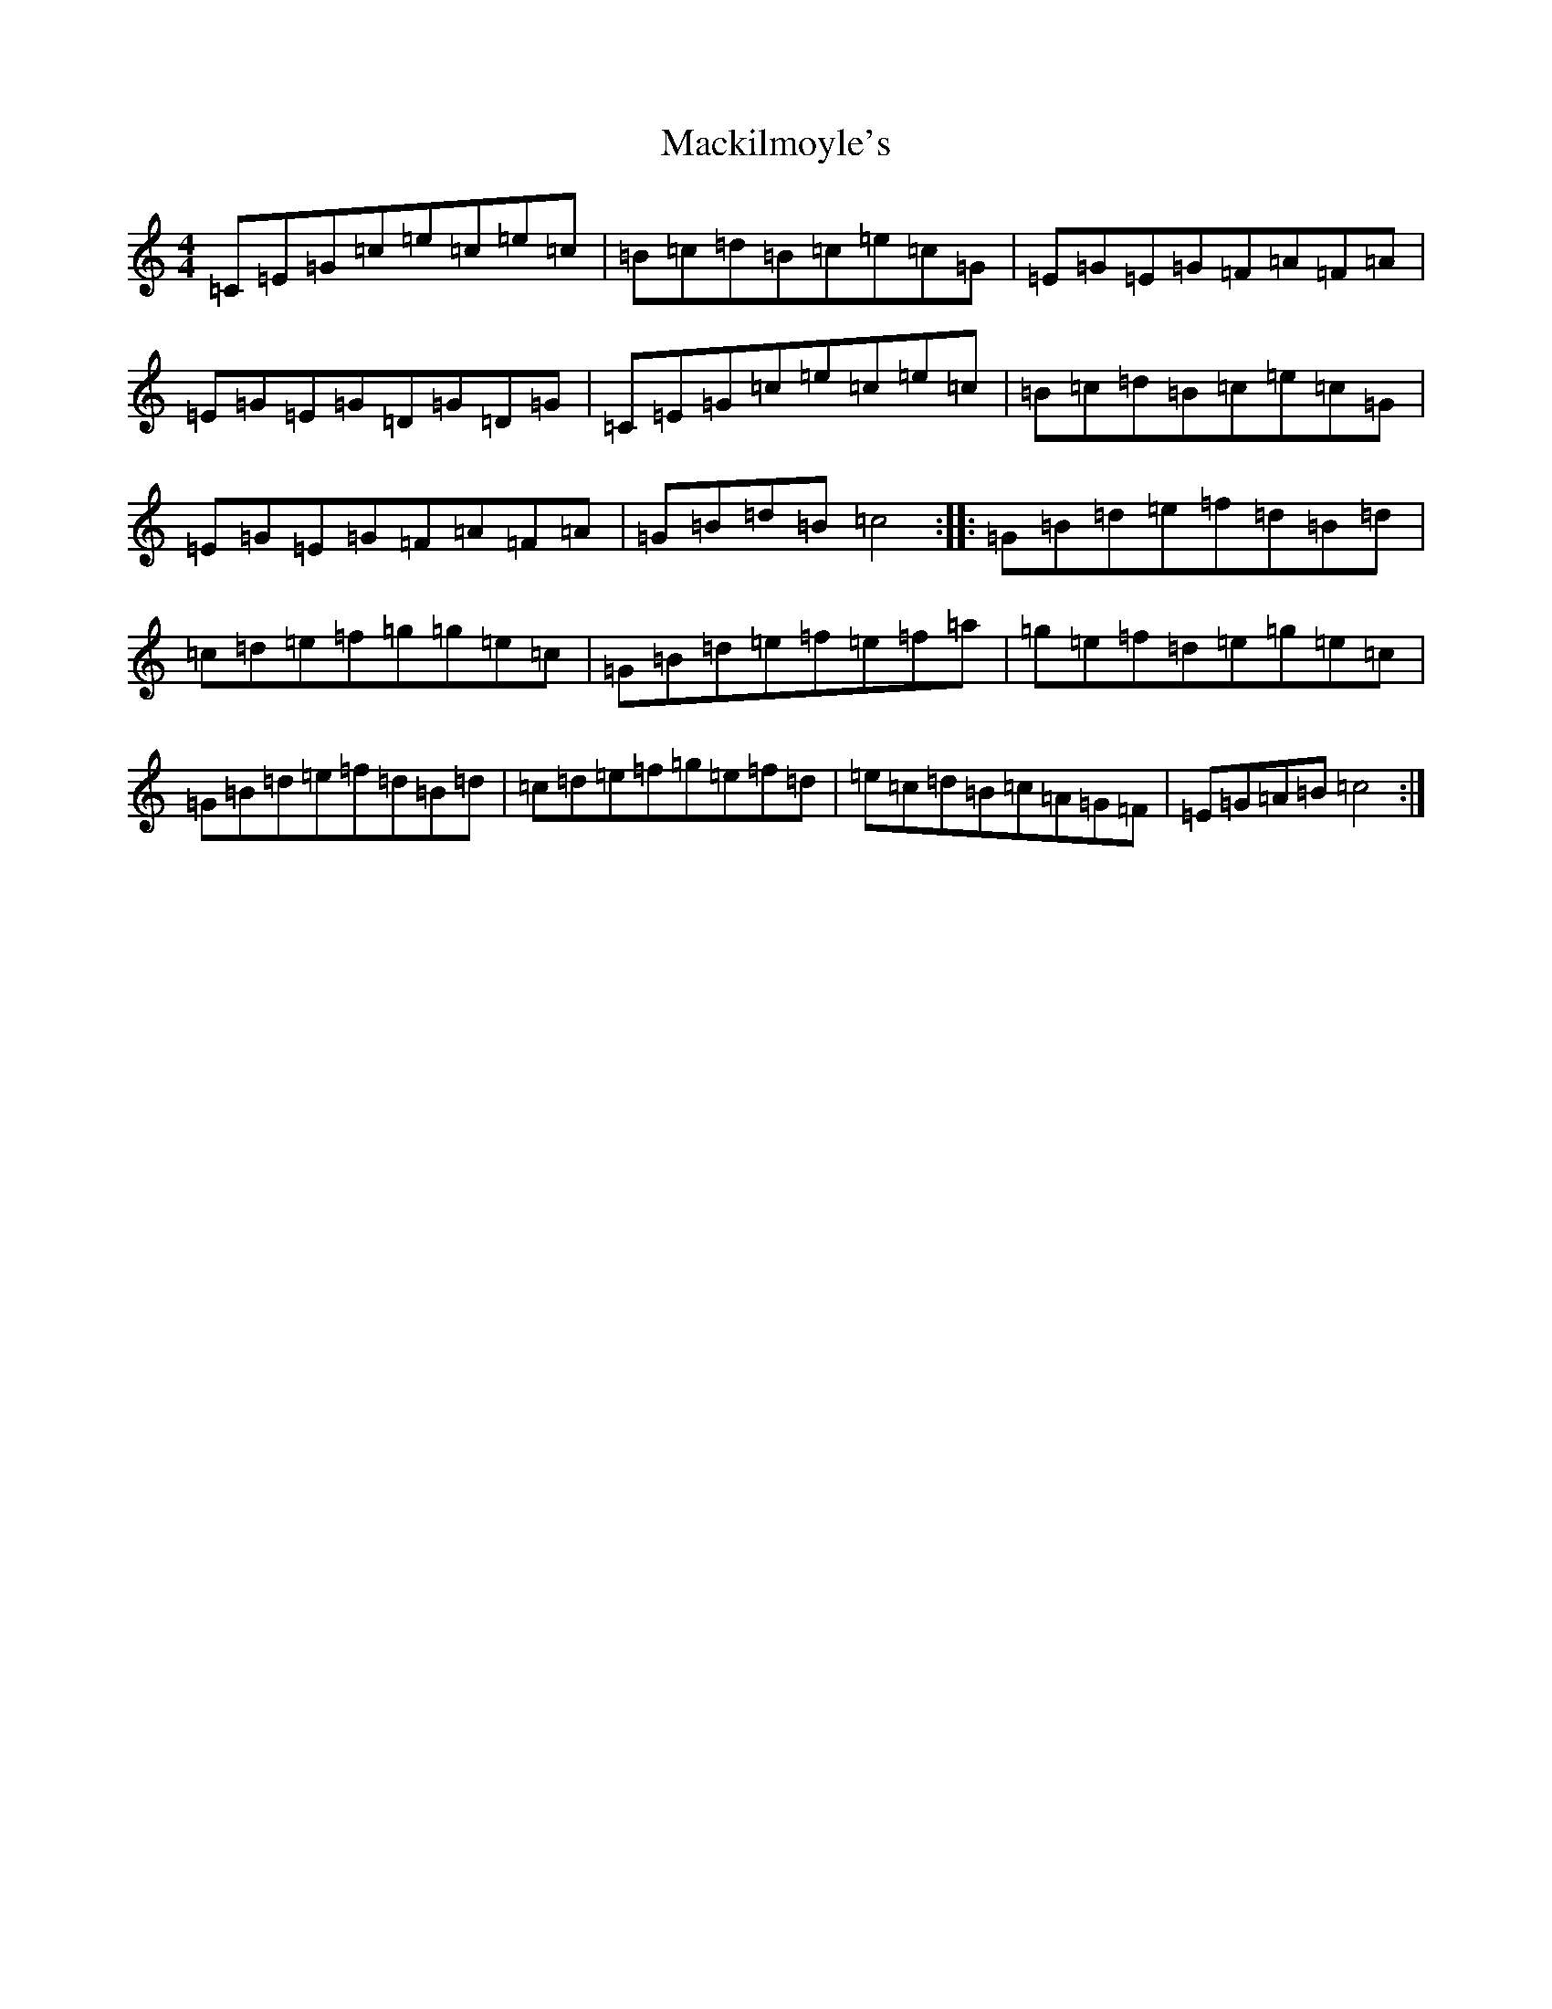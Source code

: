 X: 13027
T: Mackilmoyle's
S: https://thesession.org/tunes/9727#setting9727
Z: D Major
R: reel
M: 4/4
L: 1/8
K: C Major
=C=E=G=c=e=c=e=c|=B=c=d=B=c=e=c=G|=E=G=E=G=F=A=F=A|=E=G=E=G=D=G=D=G|=C=E=G=c=e=c=e=c|=B=c=d=B=c=e=c=G|=E=G=E=G=F=A=F=A|=G=B=d=B=c4:||:=G=B=d=e=f=d=B=d|=c=d=e=f=g=g=e=c|=G=B=d=e=f=e=f=a|=g=e=f=d=e=g=e=c|=G=B=d=e=f=d=B=d|=c=d=e=f=g=e=f=d|=e=c=d=B=c=A=G=F|=E=G=A=B=c4:|